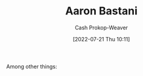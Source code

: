 :PROPERTIES:
:ID:       157706a0-cfd6-42fa-9b9a-cff35a97a960
:LAST_MODIFIED: [2023-09-05 Tue 20:17]
:END:
#+title: Aaron Bastani
#+hugo_custom_front_matter: :slug "157706a0-cfd6-42fa-9b9a-cff35a97a960"
#+author: Cash Prokop-Weaver
#+date: [2022-07-21 Thu 10:11]
#+filetags: :hastodo:person:
Among other things:

* TODO [#4] Expand :noexport:
* TODO [#4] Flashcards :noexport:
